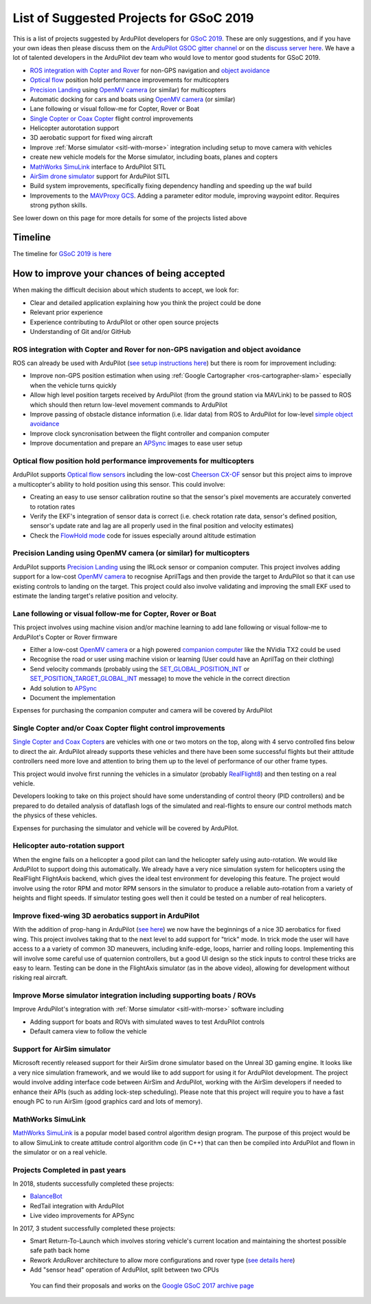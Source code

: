 .. _gsoc-ideas-list:
    
========================================
List of Suggested Projects for GSoC 2019
========================================

This is a list of projects suggested by ArduPilot developers for `GSoC 2019 <https://summerofcode.withgoogle.com/>`__. These are only suggestions, and if you have your own ideas then please discuss them on the `ArduPilot GSOC gitter channel <https://gitter.im/ArduPilot/GSoC>`__ or on the `discuss server here <https://discuss.ardupilot.org/c/google-summer-of-code>`__.  We have a lot of talented developers in the ArduPilot dev team who would love to mentor good students for GSoC 2019.

- `ROS integration with Copter and Rover <https://ardupilot.org/dev/docs/ros.html>`__ for non-GPS navigation and `object avoidance <https://ardupilot.org/dev/docs/code-overview-object-avoidance.html>`__
- `Optical flow <https://ardupilot.org/copter/docs/common-optical-flow-sensors-landingpage.html>`__ position hold performance improvements for multicopters
- `Precision Landing <https://ardupilot.org/copter/docs/precision-landing-with-irlock.html>`__ using `OpenMV camera <https://openmv.io/>`__ (or similar) for multicopters
- Automatic docking for cars and boats using `OpenMV camera <https://openmv.io/>`__ (or similar)
- Lane following or visual follow-me for Copter, Rover or Boat
- `Single Copter or Coax Copter <https://ardupilot.org/copter/docs/singlecopter-and-coaxcopter.html>`__ flight control improvements
- Helicopter autorotation support
- 3D aerobatic support for fixed wing aircraft
- Improve :ref:`Morse simulator <sitl-with-morse>` integration including setup to move camera with vehicles
- create new vehicle models for the Morse simulator, including boats, planes and copters
- `MathWorks SimuLink <https://www.mathworks.com/products/simulink.html>`__ interface to ArduPilot SITL
- `AirSim drone simulator <https://github.com/Microsoft/AirSim/>`__ support for ArduPilot SITL
- Build system improvements, specifically fixing dependency handling and speeding up the waf build
- Improvements to the `MAVProxy GCS <https://github.com/ArduPilot/MAVProxy>`__. Adding a parameter editor module, improving waypoint editor. Requires strong python skills.

See lower down on this page for more details for some of the projects listed above

Timeline
========

The timeline for `GSoC 2019 is here <https://summerofcode.withgoogle.com/how-it-works/#timeline>`__

How to improve your chances of being accepted
=============================================

When making the difficult decision about which students to accept, we look for:

- Clear and detailed application explaining how you think the project could be done
- Relevant prior experience
- Experience contributing to ArduPilot or other open source projects
- Understanding of Git and/or GitHub

ROS integration with Copter and Rover for non-GPS navigation and object avoidance
---------------------------------------------------------------------------------

ROS can already be used with ArduPilot (`see setup instructions here <https://ardupilot.org/dev/docs/ros.html>`__) but there is room for improvement including:

- Improve non-GPS position estimation when using :ref:`Google Cartographer <ros-cartographer-slam>` especially when the vehicle turns quickly
- Allow high level position targets received by ArduPilot (from the ground station via MAVLink) to be passed to ROS which should then return low-level movement commands to ArduPilot
- Improve passing of obstacle distance information (i.e. lidar data) from ROS to ArduPilot for low-level `simple object avoidance <https://ardupilot.org/dev/docs/code-overview-object-avoidance.html>`__
- Improve clock syncronisation between the flight controller and companion computer
- Improve documentation and prepare an `APSync <https://ardupilot.org/dev/docs/apsync-intro.html>`__ images to ease user setup

Optical flow position hold performance improvements for multicopters
--------------------------------------------------------------------

ArduPilot supports `Optical flow sensors <https://ardupilot.org/copter/docs/common-optical-flow-sensors-landingpage.html>`__ including the low-cost `Cheerson CX-OF <https://ardupilot.org/copter/docs/common-cheerson-cxof.html>`__ sensor but this project aims to improve a multicopter's ability to hold position using this sensor.  This could involve:

- Creating an easy to use sensor calibration routine so that the sensor's pixel movements are accurately converted to rotation rates
- Verify the EKF's integration of sensor data is correct (i.e. check rotation rate data, sensor's defined position, sensor's update rate and lag are all properly used in the final position and velocity estimates)
- Check the `FlowHold mode <https://ardupilot.org/copter/docs/flowhold-mode.html>`__ code for issues especially around altitude estimation

Precision Landing using OpenMV camera (or similar) for multicopters
-------------------------------------------------------------------

ArduPilot supports `Precision Landing <https://ardupilot.org/copter/docs/precision-landing-with-irlock.html>`__ using the IRLock sensor or companion computer.  This project involves adding support for a low-cost `OpenMV camera <https://openmv.io/>`__ to recognise AprilTags and then provide the target to ArduPilot so that it can use existing controls to landing on the target.  This project could also involve validating and improving the small EKF used to estimate the landing target's relative position and velocity.

Lane following or visual follow-me for Copter, Rover or Boat
------------------------------------------------------------

This project involves using machine vision and/or machine learning to add lane following or visual follow-me to ArduPilot's Copter or Rover firmware

- Either a low-cost `OpenMV camera <https://openmv.io/>`__ or a high powered `companion computer <https://ardupilot.org/dev/docs/companion-computers.html>`__ like the NVidia TX2 could be used
- Recognise the road or user using machine vision or learning (User could have an AprilTag on their clothing)
- Send velocity commands (probably using the `SET_GLOBAL_POSITION_INT <https://mavlink.io/en/messages/common.html#SET_POSITION_TARGET_LOCAL_NED>`__ or `SET_POSITION_TARGET_GLOBAL_INT <https://mavlink.io/en/messages/common.html#SET_POSITION_TARGET_GLOBAL_INT>`__ message) to move the vehicle in the correct direction
- Add solution to `APSync <https://ardupilot.org/dev/docs/apsync-intro.html>`__
- Document the implementation

Expenses for purchasing the companion computer and camera will be covered by ArduPilot

Single Copter and/or Coax Copter flight control improvements
--------------------------------------------------------------------

`Single Copter and Coax Copters <https://ardupilot.org/copter/docs/singlecopter-and-coaxcopter.html>`__ are vehicles with one or two motors on the top, along with 4 servo controlled fins below to direct the air.  ArduPilot already supports these vehicles and there have been some successful flights but their attitude controllers need more love and attention to bring them up to the level of performance of our other frame types.

This project would involve first running the vehicles in a simulator (probably `RealFlight8 <https://ardupilot.org/dev/docs/sitl-with-realflight.html#sitl-with-realflight>`__) and then testing on a real vehicle.

Developers looking to take on this project should have some understanding of control theory (PID controllers) and be prepared to do detailed analysis of dataflash logs of the simulated and real-flights to ensure our control methods match the physics of these vehicles.

Expenses for purchasing the simulator and vehicle will be covered by ArduPilot.

Helicopter auto-rotation support
--------------------------------

When the engine fails on a helicopter a good pilot can land the helicopter safely using auto-rotation. We would like ArduPilot to support doing this automatically. We already have a very nice simulation system for helicopters using the RealFlight FlightAxis backend, which gives the ideal test environment for developing this feature. The project would involve using the rotor RPM and motor RPM sensors in the simulator to produce a reliable auto-rotation from a variety of heights and flight speeds. If simulator testing goes well then it could be tested on a number of real helicopters.

Improve fixed-wing 3D aerobatics support in ArduPilot
-----------------------------------------------------

With the addition of prop-hang in ArduPilot (`see here <https://discuss.ardupilot.org/t/ardupilot-flying-3d-aircraft-including-hovering/14837>`__) we now have the beginnings of a nice 3D aerobatics for fixed wing.
This project involves taking that to the next level to add support for "trick" mode. In trick mode the user will have access to a a variety of common 3D maneuvers, including knife-edge, loops, harrier and rolling loops. Implementing this will involve some careful use of quaternion controllers, but a good UI design so the stick inputs to control these tricks are easy to learn.
Testing can be done in the FlightAxis simulator (as in the above video), allowing for development without risking real aircraft.

Improve Morse simulator integration including supporting boats / ROVs
---------------------------------------------------------------------

Improve ArduPilot's integration with :ref:`Morse simulator <sitl-with-morse>` software including

- Adding support for boats and ROVs with simulated waves to test ArduPilot controls
- Default camera view to follow the vehicle

Support for AirSim simulator
----------------------------

Microsoft recently released support for their AirSim drone simulator based on the Unreal 3D gaming engine. It looks like a very nice simulation framework, and we would like to add support for using it for ArduPilot development. The project would involve adding interface code between AirSim and ArduPilot, working with the AirSim developers if needed to enhance their APIs (such as adding lock-step scheduling). Please note that this project will require you to have a fast enough PC to run AirSim (good graphics card and lots of memory).

MathWorks SimuLink
------------------

`MathWorks SimuLink <https://www.mathworks.com/products/simulink.html>`__ is a popular model based control algorithm design program.  The purpose of this project would be to allow SimuLink to create attitude control algorithm code (in C++) that can then be compiled into ArduPilot and flown in the simulator or on a real vehicle.

Projects Completed in past years
--------------------------------

In 2018, students successfully completed these projects:

- `BalanceBot <https://ardupilot.org/rover/docs/balance_bot-home.html>`__
- RedTail integration with ArduPilot
- Live video improvements for APSync

In 2017, 3 student successfully completed these projects:

- Smart Return-To-Launch which involves storing vehicle's current location and maintaining the shortest possible safe path back home
- Rework ArduRover architecture to allow more configurations and rover type (`see details here <https://github.com/khancyr/GSOC-2017>`__)
- Add "sensor head" operation of ArduPilot, split between two CPUs

 You can find their proposals and works on the `Google GSoC 2017 archive page <https://summerofcode.withgoogle.com/archive/2017/organizations/5801067908431872>`__
